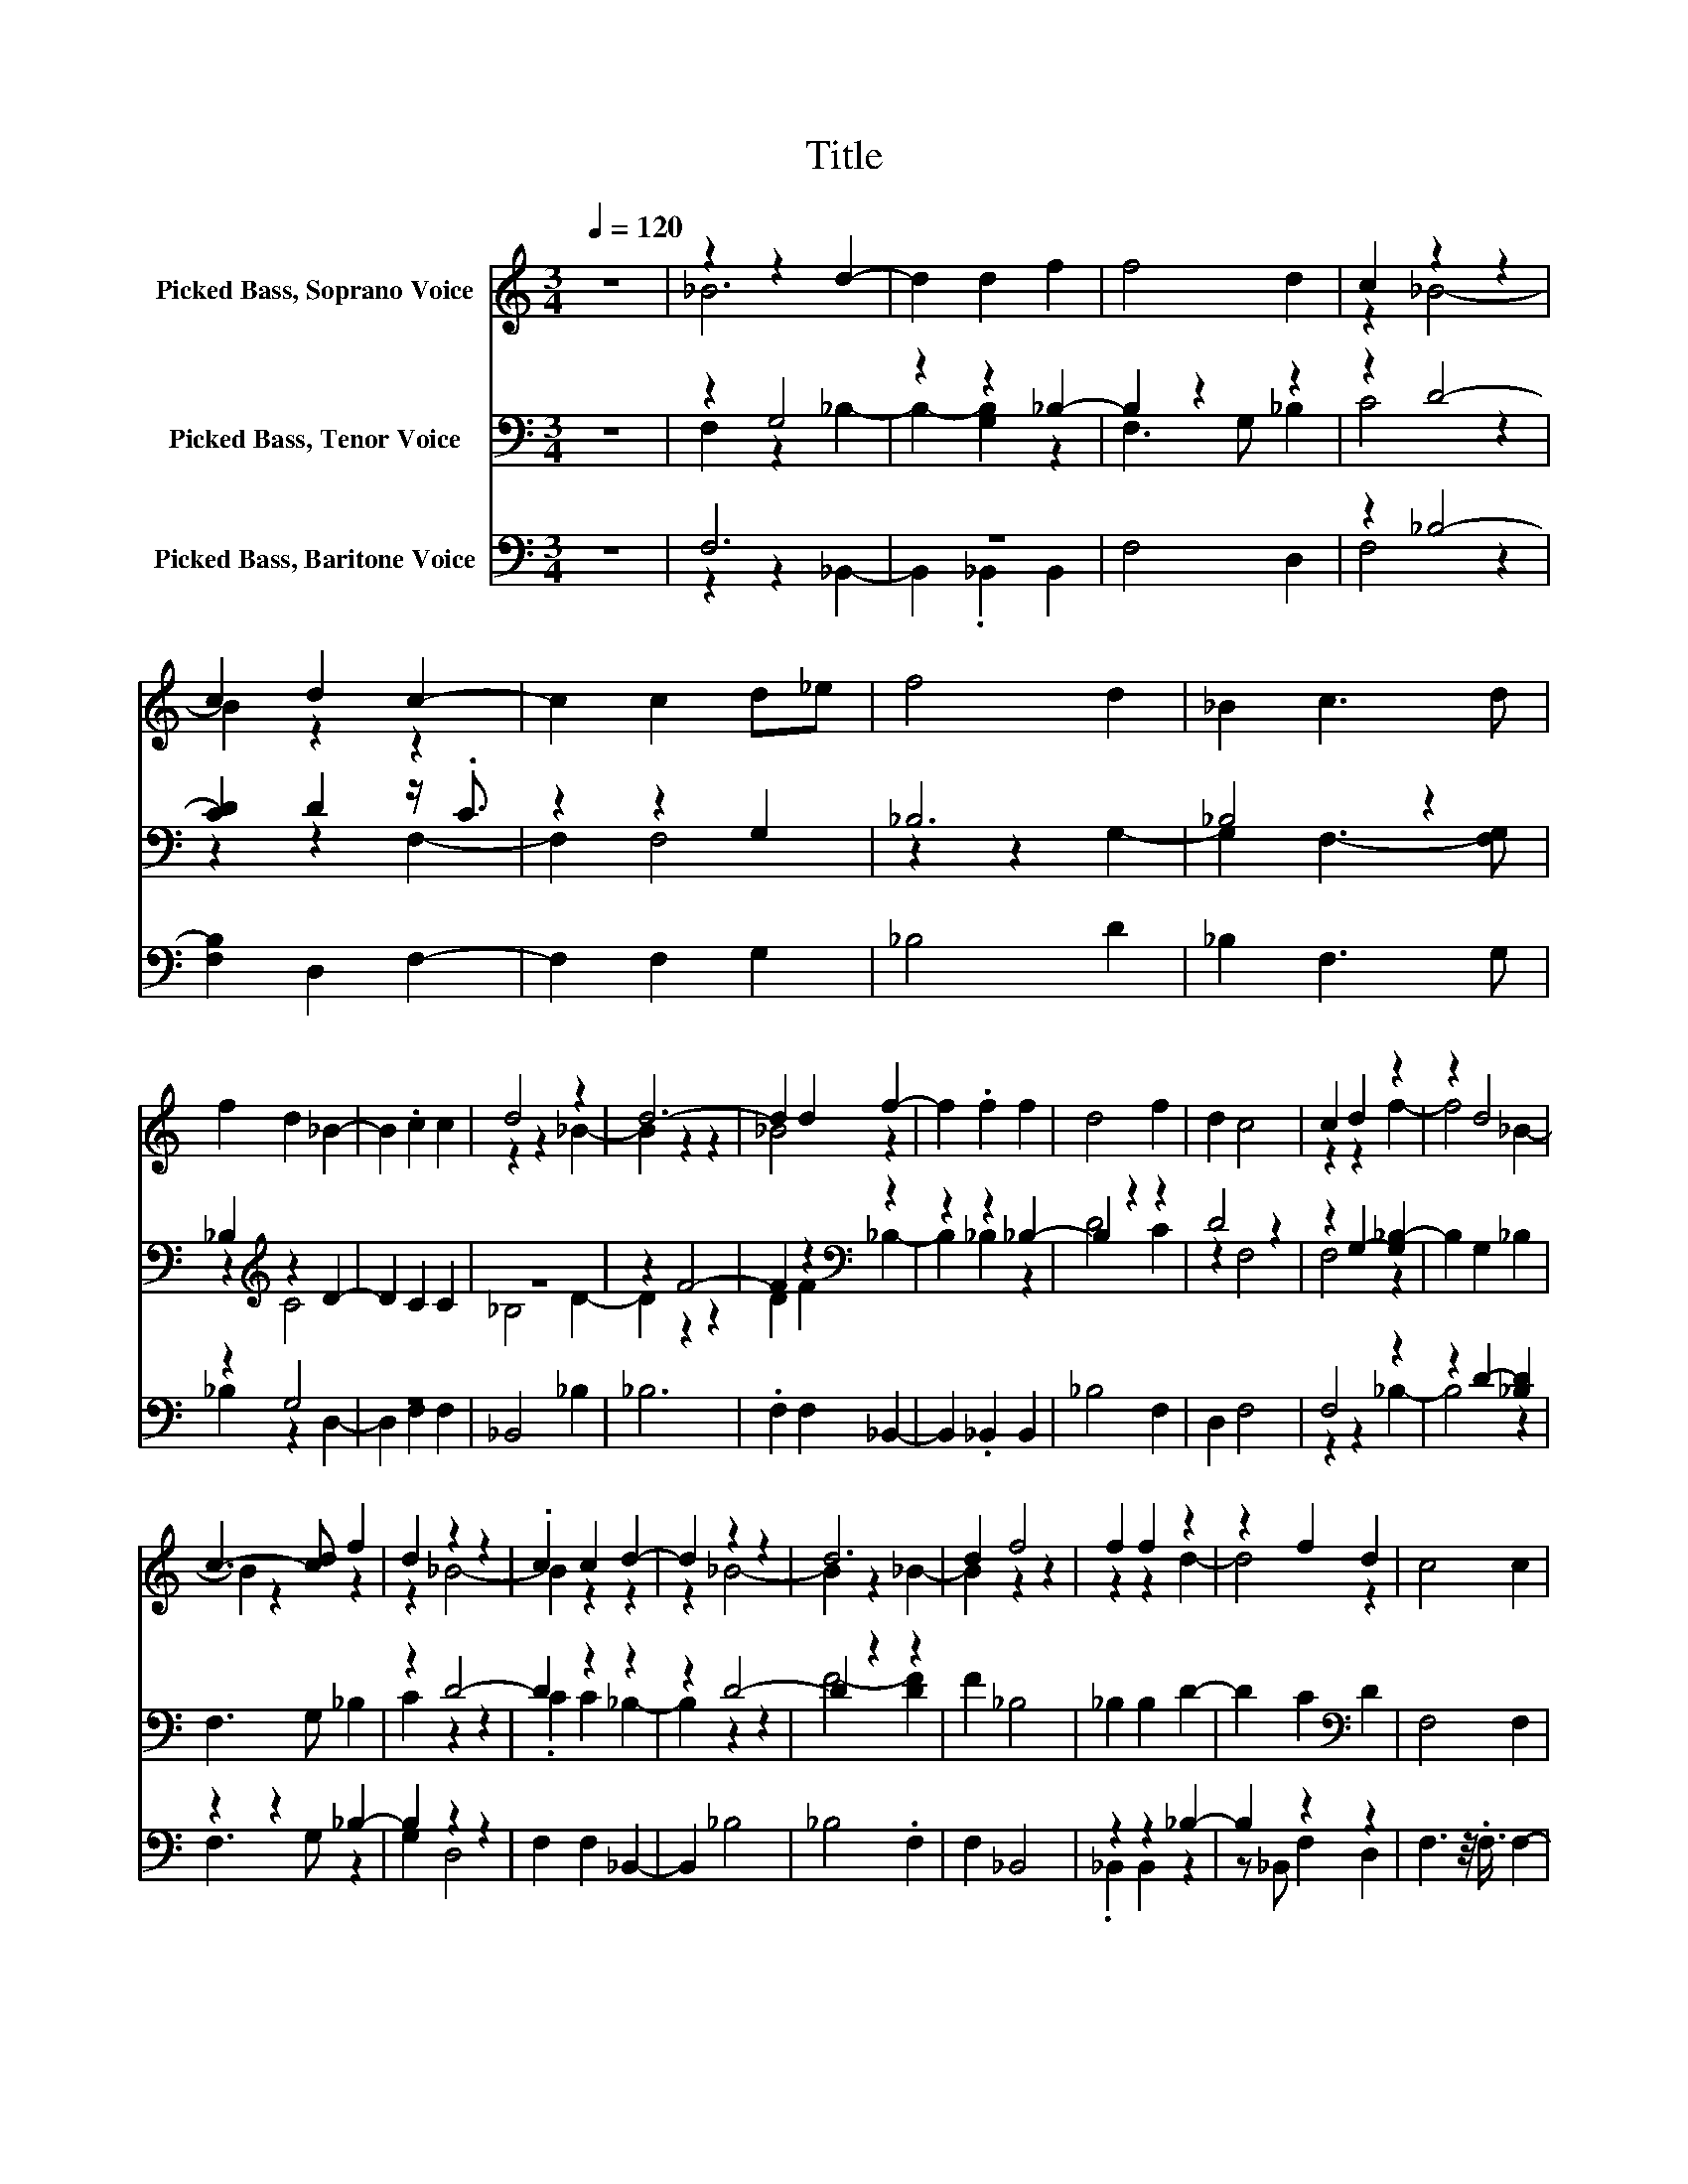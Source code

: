 X:1
T:Title
%%score ( 1 2 ) ( 3 4 ) ( 5 6 )
L:1/8
Q:1/4=120
M:3/4
K:C
V:1 treble nm="Picked Bass, Soprano Voice"
V:2 treble 
V:3 bass nm="Picked Bass, Tenor Voice"
V:4 bass 
V:5 bass nm="Picked Bass, Baritone Voice"
V:6 bass 
V:1
 z6 | z2 z2 d2- | d2 d2 f2 | f4 d2 | c2 z2 z2 | c2 d2 c2- | c2 c2 d_e | f4 d2 | _B2 c3 d | %9
 f2 d2 _B2- | B2 .c2 c2 | d4 z2 | d6- | d2 d2 f2- | f2 .f2 f2 | d4 f2 | d2 c4 | c2 d2 z2 | z2 d4 | %19
 c3- [cd] f2 | d2 z2 z2 | .c2 c2 d2- | d2 z2 z2 | d6 | d2 f4 | f2 f2 z2 | z2 f2 d2 | c4 c2 | %28
 z2 f4 | d2 _B2 c2- | cd f2 d2 | _B4 .c2 | c2 d4- | d4 z2 |] %34
V:2
 x6 | _B6 | x6 | x6 | z2 _B4- | B2 z2 z2 | x6 | x6 | x6 | x6 | x6 | z2 z2 _B2- | B2 z2 z2 | %13
 _B4 z2 | x6 | x6 | x6 | z2 z2 f2- | f4 _B2- | B2 z2 z2 | z2 _B4- | B2 z2 z2 | z2 _B4- | %23
 B2 z2 _B2- | B2 z2 z2 | z2 z2 d2- | d4 z2 | x6 | d2 z/4 .e3/4 z z2 | x6 | x6 | x6 | x6 | x6 |] %34
V:3
 z6 | z2 G,4 | z2 z2 _B,2- | B,2 z2 z2 | z2 D4- | [CD]2 D2 z/ .C3/2 | z2 z2 G,2 | _B,6 | _B,4 z2 | %9
 _B,2[K:treble] z2 D2- | D2 C2 C2 | z6 | z2 F4- | F2 z2[K:bass] z2 | z2 z2 _B,2- | B,2 z2 z2 | %16
 D4 z2 | z2 G,2- [G,_B,-]2 | B,2 G,2 _B,2 | F,3 G, _B,2 | z2 D4- | D2 z2 z2 | z2 D4- | D2 z2 z2 | %24
 F2 _B,4 | _B,2 B,2 D2- | D2 C2[K:bass] D2 | F,4 F,2 | z2 _B,4 | G,2 _B,2 z2 | %30
 z G, _B,2[K:treble] z2 | D4 C2 | C2 _B,4- | B,4 z2 |] %34
V:4
 x6 | F,2 z2 _B,2- | B,2- [G,B,]2 z2 | F,3 G, _B,2 | C4 z2 | z2 z2 F,2- | F,2 F,4 | z2 z2 G,2- | %8
 G,2 F,3- [F,G,] | z2[K:treble] C4 | x6 | _B,4 D2- | D2 z2 z2 | D2 F2[K:bass] _B,2- | B,2 _B,2 z2 | %15
 D4 C2 | z2 F,4 | F,4 z2 | x6 | x6 | C2 z2 z2 | .C2 C2 _B,2- | B,2 z2 z2 | F4- [DF]2 | x6 | x6 | %26
 x4[K:bass] x2 | x6 | G,4 z2 | z2 z2 F,2- | F,2 z2[K:treble] C2- | C2 z2 z2 | x6 | x6 |] %34
V:5
 z6 | F,6 | z6 | F,4 D,2 | z2 _B,4- | [F,B,]2 D,2 F,2- | F,2 F,2 G,2 | _B,4 D2 | _B,2 F,3 G, | %9
 z2 G,4 | z6 | _B,,4 _B,2 | _B,6 | .F,2 F,2 _B,,2- | B,,2 ._B,,2 B,,2 | _B,4 F,2 | D,2 F,4 | %17
 F,4 z2 | z2 D2- [_B,D]2 | z2 z2 _B,2- | B,2 z2 z2 | F,2 F,2 _B,,2- | B,,2 _B,4 | _B,4 .F,2 | %24
 F,2 _B,,4 | z2 z2 _B,2- | B,2 z2 z2 | F,3 z/4 .F,3/4 F,2- | F,2 _B,4 | D2 _B,2 z2 | z G, _B,2 z2 | %31
 D,4 .F,2 | F,2 _B,,4- | B,,4 z2 |] %34
V:6
 x6 | z2 z2 _B,,2- | B,,2 ._B,,2 B,,2 | x6 | F,4 z2 | x6 | x6 | x6 | x6 | _B,2 z2 D,2- | %10
 D,2 F,2 F,2 | x6 | x6 | x6 | x6 | x6 | x6 | z2 z2 _B,2- | B,4 z2 | F,3 G, z2 | G,2 D,4 | x6 | x6 | %23
 x6 | x6 | ._B,,2 B,,2 z2 | z _B,, F,2 D,2 | x6 | x6 | z2 z2 F,2- | F,2 z2 G,2- | G,2 z2 z2 | x6 | %33
 x6 |] %34

